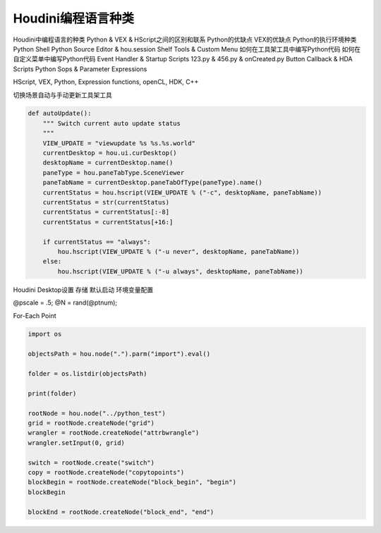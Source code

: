 ==============================
Houdini编程语言种类
==============================

Houdini中编程语言的种类
Python & VEX & HScript之间的区别和联系
Python的优缺点
VEX的优缺点
Python的执行环境种类
Python Shell
Python Source Editor & hou.session
Shelf Tools & Custom Menu
如何在工具架工具中编写Python代码
如何在自定义菜单中编写Python代码
Event Handler & Startup Scripts
123.py & 456.py & onCreated.py
Button Callback & HDA Scripts
Python Sops & Parameter Expressions

HScript, 
VEX, 
Python, 
Expression functions, 
openCL, 
HDK, 
C++


切换场景自动与手动更新工具架工具

.. code-block:: python

    def autoUpdate():
        """ Switch current auto update status
        """
        VIEW_UPDATE = "viewupdate %s %s.%s.world"
        currentDesktop = hou.ui.curDesktop()
        desktopName = currentDesktop.name()
        paneType = hou.paneTabType.SceneViewer
        paneTabName = currentDesktop.paneTabOfType(paneType).name()
        currentStatus = hou.hscript(VIEW_UPDATE % ("-c", desktopName, paneTabName))
        currentStatus = str(currentStatus)
        currentStatus = currentStatus[:-8]
        currentStatus = currentStatus[+16:]

        if currentStatus == "always":
            hou.hscript(VIEW_UPDATE % ("-u never", desktopName, paneTabName))
        else:
            hou.hscript(VIEW_UPDATE % ("-u always", desktopName, paneTabName))


Houdini Desktop设置 存储 默认启动 环境变量配置

@pscale = .5;
@N = rand(@ptnum);

For-Each Point

.. code-block:: python

    import os

    objectsPath = hou.node(".").parm("import").eval()

    folder = os.listdir(objectsPath)

    print(folder)

    rootNode = hou.node("../python_test")
    grid = rootNode.createNode("grid")
    wrangler = rootNode.createNode("attrbwrangle")
    wrangler.setInput(0, grid)

    switch = rootNode.create("switch")
    copy = rootNode.createNode("copytopoints")
    blockBegin = rootNode.createNode("block_begin", "begin")
    blockBegin

    blockEnd = rootNode.createNode("block_end", "end")
